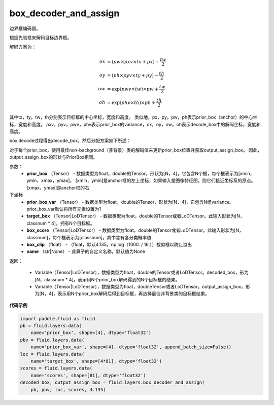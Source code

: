 .. _cn_api_fluid_layers_box_decoder_and_assign:

box_decoder_and_assign
-------------------------------

.. py:function:: paddle.fluid.layers.box_decoder_and_assign(prior_box, prior_box_var, target_box, box_score, box_clip, name=None)

边界框编码器。

根据先验框来解码目标边界框。

解码方案为：

.. math::

    ox &= (pw \times pxv \times tx + px) - \frac{tw}{2}\\
    oy &= (ph \times pyv \times ty + py) - \frac{th}{2}\\
    ow &= \exp (pwv \times tw) \times pw + \frac{tw}{2}\\
    oh &= \exp (phv \times th) \times ph + \frac{th}{2}

其中tx，ty，tw，th分别表示目标框的中心坐标，宽度和高度。 类似地，px，py，pw，ph表示prior_box（anchor）的中心坐标，宽度和高度。 pxv，pyv，pwv，phv表示prior_box的variance，ox，oy，ow，oh表示decode_box中的解码坐标，宽度和高度。

box decode过程得出decode_box，然后分配方案如下所述：

对于每个prior_box，使用最佳non-background（非背景）类的解码值来更新prior_box位置并获取output_assign_box。 因此，output_assign_box的形状与PriorBox相同。




参数：
   - **prior_box** （Tensor） - 数据类型为float，double的Tensor。形状为[N，4]，它包含N个框，每个框表示为[xmin，ymin，xmax，ymax]， [xmin，ymin]是anchor框的左上坐标，如果输入是图像特征图，则它们接近坐标系的原点。 [xmax，ymax]是anchor框的右
下坐标
   - **prior_box_var** （Tensor） - 数据类型为float，double的Tensor，形状为[N，4]，它包含N组variance。 prior_box_var默认将所有元素设置为1
   - **target_box** （Tensor|LoDTensor） - 数据类型为float，double的Tensor或者LoDTensor。此输入形状为[N，classnum * 4]。拥有N个目标框。
   - **box_score** （Tensor|LoDTensor） - 数据类型为float，double的Tensor或者LoDTensor。此输入形状为[N，classnum]，每个框表示为[classnum]，其中含有各分类概率值
   - **box_clip** （float） - （float，默认4.135，np.log（1000. / 16.））裁剪框以防止溢出
   - **name** （str|None） - 此算子的自定义名称，默认值为None


返回：

     - Variable（Tensor|LoDTensor），数据类型为float，double的Tensor或者LoDTensor。decoded_box，形为[N，classnum * 4]，表示用N个prior_box解码得到的N个目标框的结果。
     - Variable（Tensor|LoDTensor），数据类型为float，doubleTensor或者LoDTensor。output_assign_box，形为[N，4]，表示用N个prior_box解码后得到目标框，再选择最佳非背景类的目标框结果。


**代码示例**

.. code-block:: python

    import paddle.fluid as fluid
    pb = fluid.layers.data(
        name='prior_box', shape=[4], dtype='float32')
    pbv = fluid.layers.data(
        name='prior_box_var', shape=[4], dtype='float32', append_batch_size=False))
    loc = fluid.layers.data(
        name='target_box', shape=[4*81], dtype='float32')
    scores = fluid.layers.data(
        name='scores', shape=[81], dtype='float32')
    decoded_box, output_assign_box = fluid.layers.box_decoder_and_assign(
        pb, pbv, loc, scores, 4.135)

